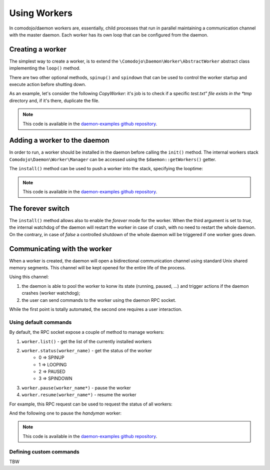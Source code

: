 Using Workers
=============

.. _daemon-examples github repository: https://github.com/marcogiovinazzi/daemon-examples

In comodojo/daemon workers are, essentially, child processes that run in parallel maintaining a communication channel with the master daemon. Each worker has its own loop that can be configured from the daemon.

Creating a worker
-----------------

The simplest way to create a worker, is to extend the ``\Comodojo\Daemon\Worker\AbstractWorker`` abstract class implementing the  ``loop()`` method.

There are two other optional methods, ``spinup()`` and ``spindown`` that can be used to control the worker startup and execute action before shutting down.

As an example, let's consider the following *CopyWorker*: it's job is to check if a specific *test.txt" file exists in the *tmp* directory and, if it's there, duplicate the file.

.. code-block:: php
    :linenos:

    <?php namespace DaemonExamples;

    use \Comodojo\Daemon\Worker\AbstractWorker;

    class CopyWorker extends AbstractWorker {

        protected $path;

        // Source file
        protected $file = 'test.txt';
        
        // Destination file
        protected $copy = 'copy_test.txt';
        
        public function spinup() {

            $this->logger->info("CopyWorker ".$this->getName()." spinning up...");
            $this->path = realpath(dirname(__FILE__)."/../../tmp/");

        }

        public function loop() {
            
            $filename = $this->path."/".$this->file;

            if ( file_exists($filename) ) {
                copy($filename, $this->path."/".$this->copy);
            }

        }

        public function spindown() {

            $this->logger->info("CopyWorker ".$this->getName()." spinning down.");
            unlink($this->path."/".$this->copy);

        }

    }

.. note:: This code is available in the `daemon-examples github repository`_.

Adding a worker to the daemon
-----------------------------

In order to run, a worker should be installed in the daemon before calling the ``init()`` method. The internal workers stack ``Comodojo\Daemon\Worker\Manager`` can be accessed using the ``$daemon::getWorkers()`` getter.

The ``install()`` method can be used to push a worker into the stack, specifying the looptime:

.. code-block:: php
    :linenos:

    #!/usr/bin/env php
    <?php

    $base_path = realpath(dirname(__FILE__)."/../");
    require "$base_path/vendor/autoload.php";

    use \DaemonExamples\CopyDaemon;
    use \DaemonExamples\CopyWorker;

    $configuration = [
        'description' => 'Copy Daemon',
        'sockethandler' => 'tcp://127.0.0.1:10042'
    ];

    $daemon = new CopyDaemon($configuration);

    // Create a CopyWorker with name: handyman
    $handyman = new CopyWorker("handyman");

    // Install the worker into the stack configuring a 10 secs looptime and enabling the forever watchdog
    $daemon->getWorkers()->install($handyman, 10, true);

    $daemon->init();

.. note:: This code is available in the `daemon-examples github repository`_.

The forever switch
------------------

The ``install()`` method allows also to enable the *forever* mode for the worker. When the third argument is set to *true*, the internal watchdog of the daemon will restart the worker in case of crash, with no need to restart the whole daemon. On the contrary, in case of *false* a controlled shutdown of the whole daemon will be triggered if one worker goes down.

Communicating with the worker
-----------------------------

When a worker is created, the daemon will open a bidirectional communication channel using standard Unix shared memory segments. This channel will be kept opened for the entire life of the process.

Using this channel:

1. the daemon is able to pool the worker to konw its state (running, paused, ...) and trigger actions if the daemon crashes (worker watchdog);
2. the user can send commands to the worker using the daemon RPC socket.

While the first point is totally automated, the second one requires a user interaction.

Using default commands
......................

By default, the RPC socket expose a couple of method to manage workers:

1. ``worker.list()`` - get the list of the currently installed workers
2. ``worker.status(worker_name)`` - get the status of the worker
    - 0 => SPINUP
    - 1 => LOOPING
    - 2 => PAUSED
    - 3 => SPINDOWN
3. ``worker.pause(worker_name*)`` - pause the worker
4. ``worker.resume(worker_name*)`` - resume the worker

For example, this RPC request can be used to request the status of all workers:

.. code-block:: php
    :linenos:

    $request = \Comodojo\RpcClient\RpcRequest::create("worker.status", []);

And the following one to pause the *handyman* worker:

.. code-block:: php
    :linenos:

    $request = RpcRequest::create("worker.pause", ["handyman"]);

.. note:: This code is available in the `daemon-examples github repository`_.

Defining custom commands
........................

TBW